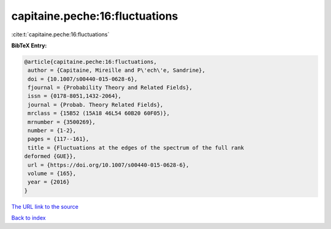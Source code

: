 capitaine.peche:16:fluctuations
===============================

:cite:t:`capitaine.peche:16:fluctuations`

**BibTeX Entry:**

.. code-block:: bibtex

   @article{capitaine.peche:16:fluctuations,
    author = {Capitaine, Mireille and P\'ech\'e, Sandrine},
    doi = {10.1007/s00440-015-0628-6},
    fjournal = {Probability Theory and Related Fields},
    issn = {0178-8051,1432-2064},
    journal = {Probab. Theory Related Fields},
    mrclass = {15B52 (15A18 46L54 60B20 60F05)},
    mrnumber = {3500269},
    number = {1-2},
    pages = {117--161},
    title = {Fluctuations at the edges of the spectrum of the full rank
   deformed {GUE}},
    url = {https://doi.org/10.1007/s00440-015-0628-6},
    volume = {165},
    year = {2016}
   }

`The URL link to the source <ttps://doi.org/10.1007/s00440-015-0628-6}>`__


`Back to index <../By-Cite-Keys.html>`__
